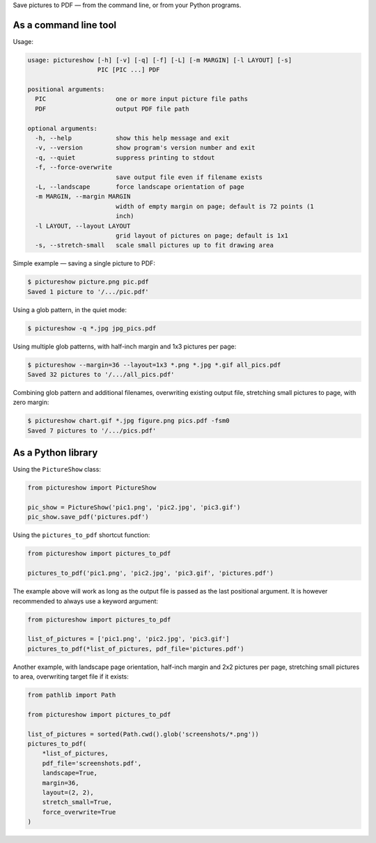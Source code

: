 Save pictures to PDF — from the command line, or from your Python programs.

As a command line tool
----------------------

Usage:

.. code::

    usage: pictureshow [-h] [-v] [-q] [-f] [-L] [-m MARGIN] [-l LAYOUT] [-s]
                       PIC [PIC ...] PDF

    positional arguments:
      PIC                   one or more input picture file paths
      PDF                   output PDF file path

    optional arguments:
      -h, --help            show this help message and exit
      -v, --version         show program's version number and exit
      -q, --quiet           suppress printing to stdout
      -f, --force-overwrite
                            save output file even if filename exists
      -L, --landscape       force landscape orientation of page
      -m MARGIN, --margin MARGIN
                            width of empty margin on page; default is 72 points (1
                            inch)
      -l LAYOUT, --layout LAYOUT
                            grid layout of pictures on page; default is 1x1
      -s, --stretch-small   scale small pictures up to fit drawing area

Simple example — saving a single picture to PDF:

.. code::

    $ pictureshow picture.png pic.pdf
    Saved 1 picture to '/.../pic.pdf'

Using a glob pattern, in the quiet mode:

.. code::

    $ pictureshow -q *.jpg jpg_pics.pdf

Using multiple glob patterns, with half-inch margin and 1x3 pictures per page:

.. code::

    $ pictureshow --margin=36 --layout=1x3 *.png *.jpg *.gif all_pics.pdf
    Saved 32 pictures to '/.../all_pics.pdf'

Combining glob pattern and additional filenames, overwriting existing output file, stretching small pictures to page, with zero margin:

.. code::

    $ pictureshow chart.gif *.jpg figure.png pics.pdf -fsm0
    Saved 7 pictures to '/.../pics.pdf'

As a Python library
-------------------

Using the ``PictureShow`` class:

.. code-block:: python

    from pictureshow import PictureShow

    pic_show = PictureShow('pic1.png', 'pic2.jpg', 'pic3.gif')
    pic_show.save_pdf('pictures.pdf')

Using the ``pictures_to_pdf`` shortcut function:

.. code-block:: python

    from pictureshow import pictures_to_pdf

    pictures_to_pdf('pic1.png', 'pic2.jpg', 'pic3.gif', 'pictures.pdf')

The example above will work as long as the output file is passed as the last positional argument. It is however recommended to always use a keyword argument:

.. code-block:: python

    from pictureshow import pictures_to_pdf

    list_of_pictures = ['pic1.png', 'pic2.jpg', 'pic3.gif']
    pictures_to_pdf(*list_of_pictures, pdf_file='pictures.pdf')

Another example, with landscape page orientation, half-inch margin and 2x2 pictures per page, stretching small pictures to area, overwriting target file if it exists:

.. code-block:: python

    from pathlib import Path

    from pictureshow import pictures_to_pdf

    list_of_pictures = sorted(Path.cwd().glob('screenshots/*.png'))
    pictures_to_pdf(
        *list_of_pictures,
        pdf_file='screenshots.pdf',
        landscape=True,
        margin=36,
        layout=(2, 2),
        stretch_small=True,
        force_overwrite=True
    )
